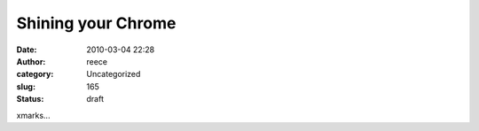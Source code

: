 Shining your Chrome
###################
:date: 2010-03-04 22:28
:author: reece
:category: Uncategorized
:slug: 165
:status: draft

xmarks...
